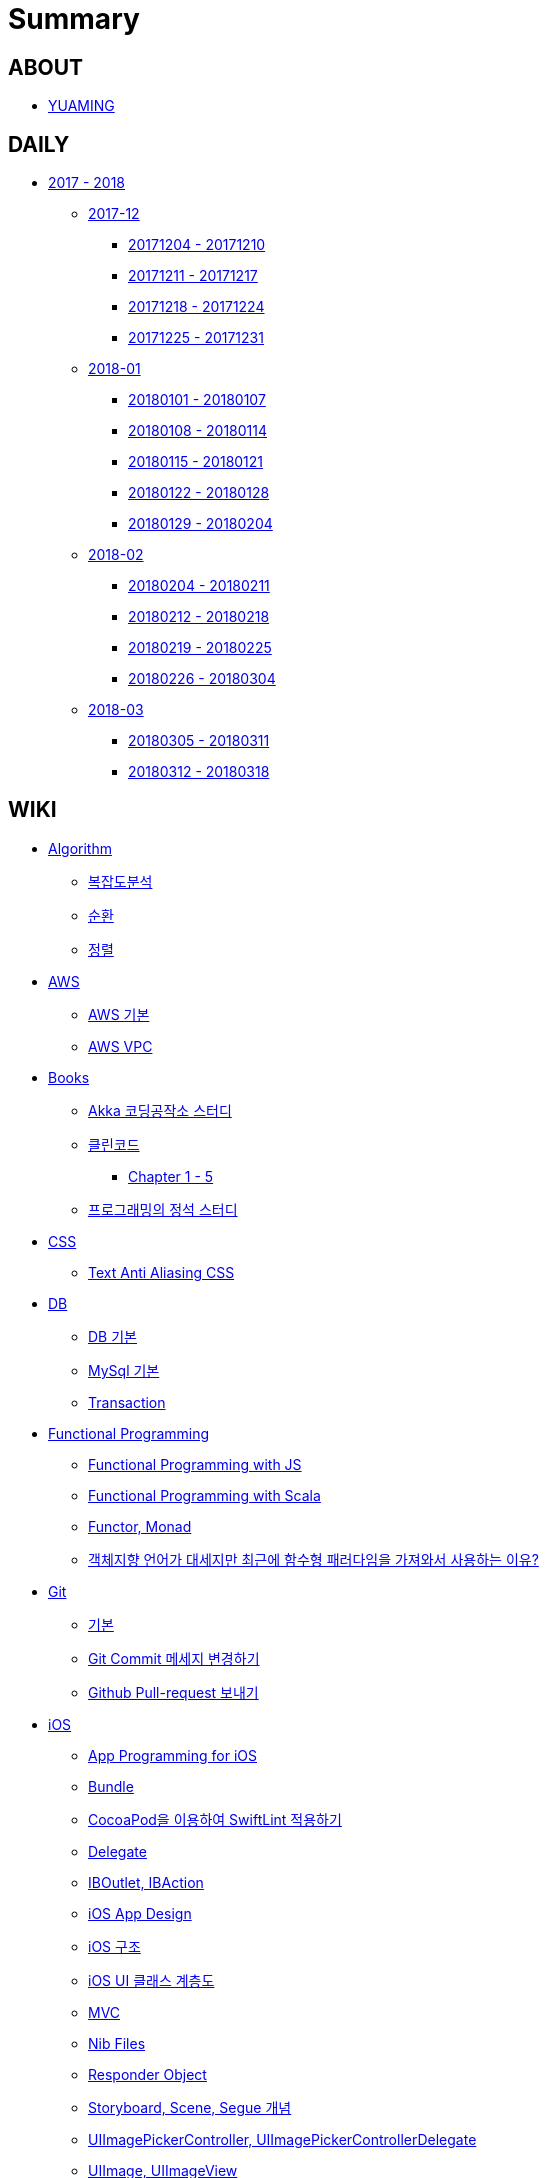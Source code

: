 = Summary

== ABOUT

* link:README.adoc[YUAMING]

== DAILY

* link:daily/README.adoc[2017 - 2018]
** link:daily/201712/README.adoc[2017-12]
*** link:daily/201712/20171204-20171210.adoc[20171204 - 20171210]
*** link:daily/201712/20171211-20171217.adoc[20171211 - 20171217]
*** link:daily/201712/20171218-20171224.adoc[20171218 - 20171224]
*** link:daily/201712/20171225-20171231.adoc[20171225 - 20171231]
** link:daily/201801/README.adoc[2018-01]
*** link:daily/201801/20180101-20180107.adoc[20180101 - 20180107]
*** link:daily/201801/20180108-20180114.adoc[20180108 - 20180114]
*** link:daily/201801/20180115-20180121.adoc[20180115 - 20180121]
*** link:daily/201801/20180122-20180128.adoc[20180122 - 20180128]
*** link:daily/201801/20180129-20180204.adoc[20180129 - 20180204]
** link:daily/201802/README.adoc[2018-02]
*** link:daily/201802/20180205-20180211.adoc[20180204 - 20180211]
*** link:daily/201802/20180212-20180218.adoc[20180212 - 20180218]
*** link:daily/201802/20180219-20180225.adoc[20180219 - 20180225]
*** link:daily/201802/20180226-20180304.adoc[20180226 - 20180304]
** link:daily/201803/README.adoc[2018-03]
*** link:daily/201803/20180305-20180311.adoc[20180305 - 20180311]
*** link:daily/201803/20180312-20180318.adoc[20180312 - 20180318]

== WIKI

* link:algorithm/README.adoc[Algorithm]
** link:algorithm/big-o.adoc[복잡도분석]
** link:algorithm/recursion.adoc[순환]
** link:algorithm/updated.adoc[정렬]
* link:aws/README.adoc[AWS]
** link:aws/aws.adoc[AWS 기본]
** link:aws/aws-vpc.adoc[AWS VPC]
* link:books/README.adoc[Books]
** link:books/Akka-코딩-공작소/study.adoc[Akka 코딩공작소 스터디]
** link:books/클린코드/README.adoc[클린코드]
*** link:books/클린코드/chapter-1-5.adoc[Chapter 1 - 5]
** link:books/프로그래밍의-정석/study.adoc[프로그래밍의 정석 스터디]
* link:css/README.adoc[CSS]
** link:css/text-anti-aliasing.adoc[Text Anti Aliasing CSS]
* link:db/README.adoc[DB]
** link:db/db.adoc[DB 기본]
** link:db/mysql.adoc[MySql 기본]
** link:db/transaction.adoc[Transaction]
* link:fp/README.adoc[Functional Programming]
** link:fp/functional-programming-js.adoc[Functional Programming with JS]
** link:fp/functional-programming-scala.adoc[Functional Programming with Scala]
** link:fp/functor-monad.adoc[Functor, Monad]
** link:fp/why-use-functional-programming-language.adoc[객체지향 언어가 대세지만 최근에 함수형 패러다임을 가져와서 사용하는 이유?]
* link:git/README.adoc[Git]
** link:git/git.adoc[기본]
** link:git/how-to-change-git-commit-message.adoc[Git Commit 메세지 변경하기]
** link:git/how-to-send-github-pull-request.adoc[Github Pull-request 보내기]
* link:ios/README.adoc[iOS]
** link:ios/app-programming-for-ios.adoc[App Programming for iOS]
** link:ios/bundle.adoc[Bundle]
** link:ios/how-to-apply-swiftlint-with-cocoapod.adoc[CocoaPod을 이용하여 SwiftLint 적용하기]
** link:ios/delegate.adoc[Delegate]
** link:ios/ib-outlet-action.adoc[IBOutlet, IBAction]
** link:ios/ios-app-design.adoc[iOS App Design]
** link:ios/ios-structure.adoc[iOS 구조]
** link:ios/ui-classes.adoc[iOS UI 클래스 계층도]
** link:ios/model-view-controller.adoc[MVC]
** link:ios/nib-file.adoc[Nib Files]
** link:ios/responder-object.adoc[Responder Object]
** link:ios/storyboard-scene-segue.adoc[Storyboard, Scene, Segue 개념]
** link:ios/imagepicker-delegate.adoc[UIImagePickerController, UIImagePickerControllerDelegate]
** link:ios/image-imageview.adoc[UIImage, UIImageView]
** link:ios/tabbar-tabbar-controller.adoc[UITabBar, UITabBarController]
** link:ios/view-life-cycle.adoc[View Life Cycle]
** link:ios/view-view-controller.adoc[View, View Controller]
** link:ios/shallow-deep-copy.adoc[깊은 복사와 얕은 복사]
** link:ios/my-app-1.adoc[나의 앱 - 첫 번째 기획]
** link:ios/view-segue.adoc[다양한 화면 전환]
** link:ios/archives-serialization.adoc[아키이빙과 직렬화]
* link:java/README.adoc[Java]
** link:java/java-8-lambda.adoc[Java8: 람다표현식]
* link:links/README.adoc[Links]
* link:mac/README.adoc[MacOS]
** link:mac/initial-setting.adoc[Mac 초기화 후 세팅하기]
** link:mac/os-x-update-git-error.adoc[OS-X 업데이트 후, Git 등 오류 발생]
** link:mac/the-github-credentials-in-the-macOS-keychain-may-be-invalid.adoc[The GitHub credentials in the macOS keychain may be invalid]
** link:mac/zsh-history-clear.adoc[ZSH Command 내역 지우기]
* link:oop/README.adoc[Object-Oriented Programming]
** link:oop/object-oriented-programming.adoc[Object-Oriented Programming with Swift]
** link:oop/slap.adoc[SLAP]
** link:oop/need-a-setter.adoc[Setter는 꼭 필요한가?]
** link:oop/how-to-practice-object-design-with-swift.adoc[Swift로 객체 설계 연습하기]
** link:oop/di.adoc[의존성주입]
* link:regex/README.adoc[Regular Expression]
** link:regex/automata.adoc[오토마타]
** link:regex/regular-expression.adoc[정규표현식]
* link:swift/README.adoc[Swift]
** link:swift/cannot-use-mutating-member-immutable-value.adoc[Cannot use mutating member on immutable value: function call returns immutable value]
** link:swift/dynamic-types.adoc[Dynamic Types]
** link:swift/enum-multiple-raw-values.adoc[Enum Multiple Raw-Value]
** link:swift/using-error-in-enum.adoc[Enum에서 Error 사용하기]
** link:swift/EXC_BAD_ACCESS.adoc[EXC BAD ACCESS]
** link:swift/how-to-eunmerate-an-enum-with-string-type.adoc[How to enumerate an enum with String type?]
** link:swift/memory.adoc[Memory]
** link:swift/object-identifier.adoc[ObjectIdentifier]
** link:swift/private-extension.adoc[Private Extension]
** link:swift/string-formatter.adoc[String Formatter]
** link:swift/swift.adoc[Swift]
** link:swift/swift3-swift4-substring.adoc[Swift3, Swift4 문자열 자르기]
** link:swift/how-to-speed-up-the-swift-compile-time.adoc[Swift 컴파일 속도를 향상시키는 방법]
** link:swift/swift-development-environment.adoc[Swift 프로젝트 개발 환경]
** link:swift/mutating-function.adoc[객체를 init으로 초기화와 mutating func으로 속성 바꾸기]
** link:swift/methods.adoc[메서드]
** link:swift/properties.adoc[속성]
** link:swift/joined.adoc[여러 문자열 결합하기]
** link:swift/enum.adoc[열거형]
** link:swift/optional.adoc[옵셔널]
** link:swift/collection-type.adoc[콜렉션 타입]
** link:swift/class-struct.adoc[클래스, 구조체]
** link:swift/closure.adoc[클로저]
** link:swift/control-flow.adoc[흐름 제어]
** link:swift/patterns.adoc[패턴]
** link:swift/function.adoc[함수]
* link:tdd/README.adoc[TDD]
** link:tdd/test.adoc[테스트]
* link:ux-ui/README.adoc[UX/UI]
** link:ux-ui/ads.adoc[ADS]
** link:ux-ui/components.adoc[Components]
** link:ux-ui/design-process.adoc[Design Process]
** link:ux-ui/icon.adoc[Icon]
** link:ux-ui/ios-android-design.adoc[iOS, Android Design]
** link:ux-ui/design-unity.adoc[디자인 통일성]
** link:ux-ui/before-designing.adoc[디자인 하기 전]
** link:ux-ui/app-planning-and-design.adoc[앱 기획과 디자인 과정]
* link:vim/README.adoc[VIM]
** link:vim/vim.adoc[기본]
* link:xcode/README.adoc[XCode]
** link:xcode/how-to-set-to-change-the-minimum-deployment-version-in-xcode.adoc[Deployment Version 바꾸는 방법]
** link:xcode/xcode-shortcuts.adoc[단축키]
** link:xcode/xcode-debug-commands.adoc[디버그 명령어]
** link:xcode/how-to-check-memory-leak.adoc[메모리 릭 확인하는 방법]
* link:etc/README.adoc[ETC.]
** link:etc/copy-on-write.adoc[Copy On Write]
** link:etc/coroutine.adoc[Coroutine]
** link:etc/http.adoc[HTTP]
** link:etc/msa.adoc[MSA]
** link:etc/subroutine.adoc[Subroutine]
** link:etc/indirection.adoc[간접참조]